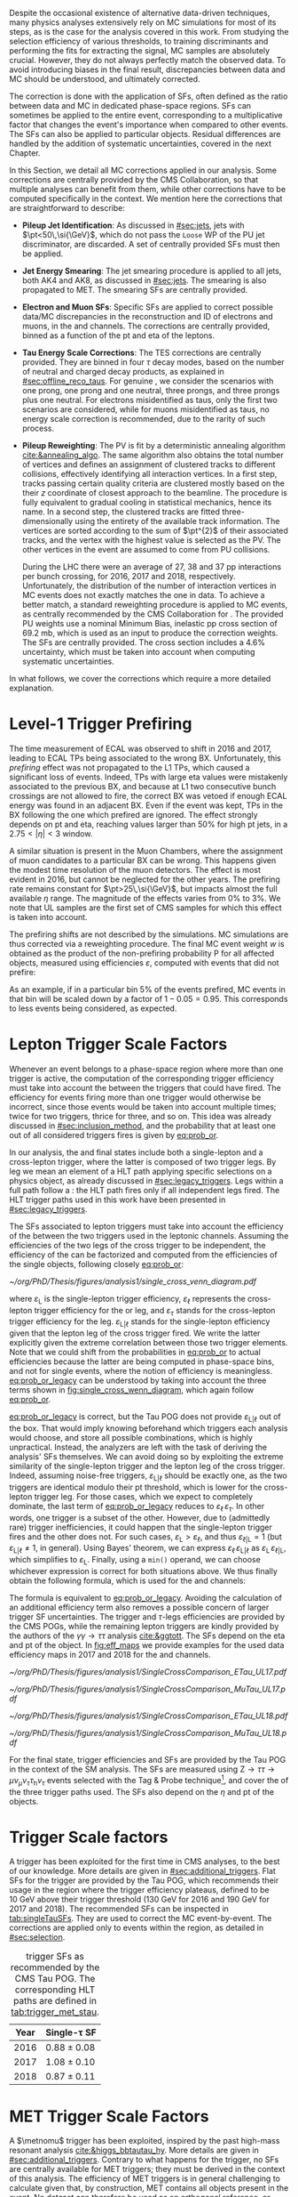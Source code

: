 :PROPERTIES:
:CUSTOM_ID: sec:mc_corrections
:END:

Despite the occasional existence of alternative data-driven techniques, many physics analyses extensively rely on \ac{MC} simulations for most of its steps, as is the case for the analysis covered in this work.
From studying the selection efficiency of various thresholds, to training discriminants and performing the fits for extracting the signal, \ac{MC} samples are absolutely crucial.
However, they do not always perfectly match the observed data.
To avoid introducing biases in the final result, discrepancies between data and \ac{MC} should be understood, and ultimately corrected.

The correction is done with the application of \acp{SF}, often defined as the ratio between data and \ac{MC} in dedicated phase-space regions.
\Acp{SF} can sometimes be applied to the entire event, corresponding to a multiplicative factor that changes the event's importance when compared to other events.
The \acp{SF} can also be applied to particular objects.
Residual differences are handled by the addition of systematic uncertainties, covered in the next Chapter.

In this Section, we detail all \ac{MC} corrections applied in our analysis.
Some corrections are centrally provided by the \ac{CMS} Collaboration, so that multiple analyses can benefit from them, while other corrections have to be computed specifically in the \xhhbbtt{} context.
We mention here the corrections that are straightforward to describe:

+ *Pileup Jet Identification*:
  As discussed in [[#sec:jets]], jets with $\pt<50\,\si{\GeV}$, which do not pass the =Loose= \ac{WP} of the \ac{PU} jet discriminator, are discarded.
  A set of centrally provided \acp{SF} must then be applied.
+ *Jet Energy Smearing*:
  The jet smearing procedure is applied to all jets, both AK4 and AK8, as discussed in [[#sec:jets]].
  The smearing is also propagated to \ac{MET}.
  The smearing \acp{SF} are centrally provided.
+ *Electron and Muon \acp{SF}*:
  Specific \acp{SF} are applied to correct possible data/\ac{MC} discrepancies in the reconstruction and \ac{ID} of electrons and muons, in the \eletau{} and \mutau{} channels.
  The corrections are centrally provided, binned as a function of the \ac{pt} and \ac{eta} of the leptons.
+ *Tau Energy Scale Corrections*:
  The \ac{TES} corrections are centrally provided.
  They are binned in four $\tau$ decay modes, based on the number of neutral and charged decay products, as explained in [[#sec:offline_reco_taus]].
  For genuine \taus{}, we consider the scenarios with one prong, one prong and one neutral, three prongs, and three prongs plus one neutral.
  For electrons misidentified as taus, only the first two scenarios are considered, while for muons misidentified as taus, no energy scale correction is recommended, due to the rarity of such process.
+ *Pileup Reweighting*:
 The \ac{PV} is fit by a deterministic annealing algorithm [[cite:&annealing_algo]].
 The same algorithm also obtains the total number of vertices and defines an assignment of clustered tracks to different collisions, effectively identifying all interaction vertices.
 In a first step, tracks passing certain quality criteria are clustered mostly based on the their $z$ coordinate of closest approach to the beamline.
 The procedure is fully equivalent to gradual cooling in statistical mechanics, hence its name.
 In a second step, the clustered tracks are fitted three-dimensionally using the entirety of the available track information.
 The vertices are sorted according to the sum of $\pt^{2}$ of their associated tracks, and the vertex with the highest value is selected as the \ac{PV}.
 The other vertices in the event are assumed to come from \ac{PU} collisions.

 During the \ac{LHC} \run{2} there were an average of 27, 38 and 37 \ac{pp} interactions per bunch crossing, for 2016, 2017 and 2018, respectively.
 Unfortunately, the distribution of the number of interaction vertices in \ac{MC} events does not exactly matches the one in data.
 To achieve a better match, a standard reweighting procedure is applied to \ac{MC} events, as centrally recommended by the \ac{CMS} Collaboration for \run{2}.
 The provided \ac{PU} weights use a nominal Minimum Bias, inelastic \ac{pp} cross section of \SI{69.2}{\milli\barn}, which is used as an input to produce the correction weights.
 The \acp{SF} are centrally provided.
 The cross section includes a 4.6% uncertainty, which must be taken into account when computing systematic uncertainties.
 
\noindent In what follows, we cover the corrections which require a more detailed explanation.
 
* Level-1 Trigger Prefiring
The time measurement of \ac{ECAL} was observed to shift in 2016 and 2017, leading to \ac{ECAL} \acp{TP} being associated to the wrong \ac{BX}.
Unfortunately, this /prefiring/ effect was not propagated to the \ac{L1} \acp{TP}, which caused a significant loss of events.
Indeed, \acp{TP} with large \ac{eta} values were mistakenly associated to the previous \ac{BX}, and because at \ac{L1} two consecutive bunch crossings are not allowed to fire, the correct \ac{BX} was vetoed if enough \ac{ECAL} energy was found in an adjacent \ac{BX}.
Even if the event was kept, \acp{TP} in the \ac{BX} following the one which prefired are ignored.
The effect strongly depends on \ac{pt} and \ac{eta}, reaching values larger than 50% for high \ac{pt} jets, in a $2.75<|\eta|<3$ window.

A similar situation is present in the Muon Chambers, where the assignment of muon candidates to a particular \ac{BX} can be wrong.
This happens given the modest time resolution of the muon detectors.
The effect is most evident in 2016, but cannot be neglected for the other years.
The prefiring rate remains constant for $\pt>25\,\si{\GeV}$, but impacts almost the full available $\eta$ range.
The magnitude of the effects varies from 0% to 3%.
We note that \ac{UL} samples are the first set of \ac{CMS} \run{2} samples for which this effect is taken into account.

The prefiring shifts are not described by the simulations. 
\Ac{MC} simulations are thus corrected via a reweighting procedure.
The final \ac{MC} event weight $w$ is obtained as the product of the non-prefiring probability P for all affected objects, measured using efficiencies $\varepsilon$, computed with events that did not prefire:

#+NAME: prefiring_weight
\begin{equation}
w = 1 - \text{P}(\text{prefiring}) = \prod_{i=\text{photons, jets, muons}}\left(1 - \varepsilon_{i}^{\text{pref}}(\eta,\pt)\right).
\end{equation}

\noindent As an example, if in a particular bin 5% of the events prefired, \ac{MC} events in that bin will be scaled down by a factor of $1 - 0.05 = 0.95$.
This corresponds to less events being considered, as expected.
 
* Lepton Trigger Scale Factors
:PROPERTIES:
:CUSTOM_ID: sec:lepton_trigger_sfs
:END:

Whenever an event belongs to a phase-space region where more than one trigger is active, the computation of the corresponding trigger efficiency
must take into account the \logicor{} between the triggers that could have fired.
The efficiency for events firing more than one trigger would otherwise be incorrect, since those events would be taken into account multiple times; twice for two triggers, thrice for three, and so on.
This idea was already discussed in [[#sec:inclusion_method]], and the probability that at least one out of all considered triggers fires is given by [[eq:prob_or]].

In our analysis, the \eletau{} and \mutau{} final states include both a single-lepton and a cross-lepton trigger, where the latter is composed of two trigger legs.
By leg we mean an element of a \ac{HLT} path applying specific selections on a physics object, as already discussed in [[#sec:legacy_triggers]].
Legs within a full path follow a \logicand{}: the \ac{HLT} path fires only if all independent legs fired.
The \ac{HLT} trigger paths used in this work have been presented in [[#sec:legacy_triggers]].

The \acp{SF} associated to lepton triggers must take into account the efficiency of the \logicor{} between the two triggers used in the leptonic channels.
Assuming the efficiencies of the two legs of the cross trigger to be independent, the efficiency of the \logicor{} can be factorized and computed from the efficiencies of the single objects, following closely [[eq:prob_or]]:
#+NAME: eq:prob_or_legacy
\begin{equation}
\text{efficiency} = \varepsilon_{\text{L}} + \varepsilon_{\ell} \, \varepsilon_{\tau} - \varepsilon_{\ell} \, \varepsilon_{\tau} \, \varepsilon_{\text{L}|\ell} \: ,
\end{equation}

#+NAME: fig:single_cross_wenn_diagram
#+CAPTION: Venn diagram illustrating the single- and cross-trigger phase-spaces together with their intersection, as considered for the \eletau{} and \mutau{} channels. The meaning of the different efficiency terms $\varepsilon$ is described in the text. [[eq:prob_or_legacy]] is obtained by summing the two separate efficiencies and subtracting their intersection, as dictated by [[eq:prob_or]]. The result represents the probability for an event to pass the \logicor{} between the single- and cross-lepton triggers. The fact that the L and $\ell$ triggers are essentially the same, modulo their $\pt$ threshold, enables to use the simplified variant shown in [[eq:single_cross_eff_trick]].
#+BEGIN_figure
\centering
#+ATTR_LATEX: :width .55\textwidth :center
[[~/org/PhD/Thesis/figures/analysis1/single_cross_venn_diagram.pdf]]
#+END_figure

\noindent where $\varepsilon_{\text{L}}$ is the single-lepton trigger efficiency, $\varepsilon_{\ell}$ represents the cross-lepton trigger efficiency for the \tauele{} or \taumu{} leg, and $\varepsilon_{\tau}$ stands for the cross-lepton trigger efficiency for the \tauh{} leg.
$\varepsilon_{\text{L}|\ell}$ stands for the single-lepton efficiency given that the lepton leg of the cross trigger fired.
We write the latter explicitly given the extreme correlation between those two trigger elements.
Note that we could shift from the probabilities in [[eq:prob_or]] to actual efficiencies because the latter are being computed in phase-space bins, and not for single events, where the notion of efficiency is meaningless.
[[eq:prob_or_legacy]] can be understood by taking into account the three terms shown in [[fig:single_cross_wenn_diagram]], which again follow [[eq:prob_or]].

[[eq:prob_or_legacy]] is correct, but the Tau \ac{POG} does not provide $\varepsilon_{\text{L}|\ell}$ out of the box.
That would imply knowing beforehand which triggers each analysis would choose, and store all possible combinations, which is highly unpractical.
Instead, the analyzers are left with the task of deriving the analysis' \acp{SF} themselves.
We can avoid doing so by exploiting the extreme similarity of the single-lepton trigger and the lepton leg of the cross trigger.
Indeed, assuming noise-free triggers, $\varepsilon_{\text{L}|\ell}$ should be exactly one, as the two triggers are identical modulo their \ac{pt} threshold, which is lower for the cross-lepton trigger leg.
For those cases, which we expect to completely dominate, the last term of [[eq:prob_or_legacy]] reduces to $\varepsilon_{\ell} \, \varepsilon_{\tau}$.
In other words, one trigger is a subset of the other.
However, due to (admittedly rare) trigger inefficiencies, it could happen that the single-lepton trigger fires and the other does not.
For such cases, $\varepsilon_{\text{L}} > \varepsilon_{\ell}$, and thus $\varepsilon_{\ell|\text{L}} = 1$ (but $\varepsilon_{\text{L}|\ell} \ne 1$, in general).
Using Bayes' theorem, we can express $\varepsilon_{\ell}\,\varepsilon_{\text{L}|\ell}$ as $\varepsilon_{\text{L}}\,\varepsilon_{\ell|\text{L}}$, which simplifies to $\varepsilon_{\text{L}}$.
Finally, using a =min()= operand, we can choose whichever expression is correct for both situations above.
We thus finally obtain the following formula, which is used for the \eletau{} and \mutau{} channels:
#+NAME: eq:single_cross_eff_trick
\begin{equation}
  \text{Eff} = \varepsilon_{\text{L}} + \varepsilon_{\ell} \, \varepsilon_{\tau} - \min(\varepsilon_{\text{L}}, \varepsilon_{\ell}) \, \varepsilon_{\tau} \: ,
\end{equation}

\noindent The formula is equivalent to [[eq:prob_or_legacy]].
Avoiding the calculation of an additional efficiency term also removes a possible concern of larger trigger \ac{SF} uncertainties.
The \smu{} trigger and $\tau\text{-legs}$ efficiencies are provided by the \ac{CMS} \acp{POG}, while the remaining lepton triggers are kindly provided by the authors of the $\gamma\gamma\rightarrow \tau\tau$ analysis [[cite:&ggtott]].
The \acp{SF} depend on the \ac{eta} and \ac{pt} of the object.
In [[fig:eff_maps]] we provide examples for the used data efficiency maps in 2017 and 2018 for the \eletau{} and \mutau{} channels.

#+NAME: fig:eff_maps
#+CAPTION: (\ac{pt}, \ac{eta}) trigger efficiency maps. Notice the occasionally different axis ranges. (Top row) \Sele{} (left) and \celetau{} (right) for 2017. (Middle-top row) \Smu{} (left) and \cmutau{} (right) for 2017. (Mid-bottom row) \Sele{} (left) and \celetau{} (right) for 2018. (Bottom row) \Smu{} (left) and \cmutau{} (right) for 2018.
#+BEGIN_figure
\centering
#+ATTR_LATEX: :width .85\textwidth :center :options trim={1cm 1cm 1cm 1cm},clip
[[~/org/PhD/Thesis/figures/analysis1/SingleCrossComparison_ETau_UL17.pdf]]
#+ATTR_LATEX: :width .85\textwidth :center :options trim={1cm 1cm 1cm 1cm},clip
[[~/org/PhD/Thesis/figures/analysis1/SingleCrossComparison_MuTau_UL17.pdf]]
#+ATTR_LATEX: :width .85\textwidth :center :options trim={1cm 1cm 1cm 1cm},clip
[[~/org/PhD/Thesis/figures/analysis1/SingleCrossComparison_ETau_UL18.pdf]]
#+ATTR_LATEX: :width .85\textwidth :center :options trim={1cm 1cm 1cm 1cm},clip
[[~/org/PhD/Thesis/figures/analysis1/SingleCrossComparison_MuTau_UL18.pdf]]
#+END_figure

For the \tautau{} final state, \ditau{} trigger efficiencies and \acp{SF} are provided by the Tau \ac{POG} in the context of the \ac{SM} \htt{} analysis.
The \acp{SF} are measured using $\text{Z} \rightarrow \tau\tau \rightarrow \mu\nu_{\mu}\nu_{\tau} \tau_{\text{h}} \nu_{\tau}$ events selected with the Tag & Probe technique[fn:: See the brief note on the Tag & Probe technique at the end of [[#sec:physics_objects_muons]].], and cover the \logicor{} of the three trigger paths used.
The \acp{SF} also depend on the $\eta$ and \ac{pt} of the objects.

* \Stau{} Trigger Scale factors
A \stau{} trigger has been exploited for the first time in \ac{CMS} \bbtt{} analyses, to the best of our knowledge.
More details are given in [[#sec:additional_triggers]].
Flat \acp{SF} for the \stau{} trigger are provided by the Tau \ac{POG}, which recommends their usage in the region where the trigger efficiency plateaus, defined to be \SI{10}{\GeV} above their trigger threshold (\SI{130}{\GeV} for 2016 and \SI{190}{\GeV} for 2017 and 2018).
The recommended \acp{SF} can be inspected in [[tab:singleTauSFs]].
They are used to correct the \ac{MC} event-by-event.
The corrections are applied only to events within the \stau{} region, as detailed in [[#sec:selection]].

#+NAME: tab:singleTauSFs
#+CAPTION: \Stau{} trigger \acp{SF} as recommended by the \ac{CMS} Tau \ac{POG}. The corresponding \ac{HLT} paths are defined in [[tab:trigger_met_stau]].
#+ATTR_LATEX: :placement [!h] :center t :align cc :environment mytablewiderrows
|------+----------------------------|
| *Year* | $\pmb{\text{Single-}\tau}$ *SF* |
|------+----------------------------|
| 2016 | $0.88 \pm 0.08$              |
| 2017 | $1.08 \pm 0.10$              |
| 2018 | $0.87 \pm 0.11$              |
|------+----------------------------|

* MET Trigger Scale Factors
:PROPERTIES:
:CUSTOM_ID: sec:met_trigger_sfs
:END:

A $\metnomu$ trigger has been exploited, inspired by the past high-mass resonant \bbtt{} analysis [[cite:&higgs_bbtautau_hy]].
More details are given in [[#sec:additional_triggers]].
Contrary to what happens for the \stau{} trigger, no \acp{SF} are centrally available for \ac{MET} triggers; they must be derived in the context of this analysis.
The efficiency of \ac{MET} triggers is in general challenging to calculate given that, by construction, \ac{MET} contains all objects present in the event.
No dataset can therefore be used as an orthogonal reference, or denominator in the efficiency computation, against which to measure the \ac{MET} trigger efficiency.
However, by removing the contribution of muons in the definition of MET, as shown in [[eq:metnomu]], events triggered by muon triggers become orthogonal to the $\metnomu$ trigger, which is used in this work.
We thus measure the efficiency $\varepsilon$ of the $\metnomu$ trigger in data and \ac{MC}, using a =SingleMuon= \ac{PD}, independently for the four data periods under consideration (2016, 2016 APV, 2017 and 2018):
#+NAME: eq:met_eff
\begin{equation}
  \varepsilon(\metnomu) = \frac{\textrm{Analysis}\:\:\textrm{Selection}\:\:\&\&\:\: \textrm{Single-}\mu\:\:\textrm{Trigger} \:\:\&\&\:\: \metnomu\:\:\textrm{Trigger}}{\textrm{Analysis}\:\:\textrm{Selection}\:\:\&\&\:\: \textrm{Single-}\mu\:\:\textrm{Trigger}} \: ,
\end{equation}

\noindent where ``Analysis Selection'' refers to the \basecat{} selection described in [[#sec:selection]], plus the presence of two b jet candidates without =DeepFlavour= requirements.
We explicitly enforce the \smu{} trigger to be fired, ensuring a robust definition of the efficiency.

We apply a selection similar to the ones detailed in [[#sec:tau_pair_sel]], but considering the \mumu{} channel.
Since the \mumu{} channel is not part of the three analysis channels, we can use all its events while keeping orthogonality to the analysis.
No additional selection is needed to define orthogonal phase-space regions, avoiding a decrease in statistics.
We require two muons with $\pt > 15\,\si{\GeV}$ each, and other selections as defined in [[tab:chn_sel]].
The three most important sources of background in the \mumu{} channel are taken into account for the \ac{MC} efficiency computation: $\ttbar{}$, \ac{DY} and W+jets.
Note that the multijet background is mostly absent in \mumu{}.
A custom binning is set so to sufficiently sample the efficiency curves, especially in the turn-on region.
To smooth out the fluctuations, a sigmoid function is fitted to both the data and the \ac{MC} efficiency curves in their turn-on regions.
The sigmoid function depends on three parameters:
#+NAME: eq:sigmoid
\begin{equation}
  f(x, a, b, c) = \frac{c}{1+e^{-a(x-b)}} \: .
\end{equation}

#+NAME: fig:metnomu_sf
#+CAPTION: $\metnomu$ data and \ac{MC} trigger efficiencies (top panels) and corresponding \acp{SF} (lower panels), for different years. The left (right) row refers to the \mumu{} (\mutau{}) channel. The \mutau{} channel is used for validation, while \mumu{} is used to extract the analysis \acp{SF}. \Acp{SF} are extracted from the ratio of the data and \ac{MC} sigmoid fits, implemented to smooth out the \ac{SF}'s distribution. The \acp{SF} are taken to be one for $\metnomu$ values above \SI{350}{\GeV}. From the top to the bottom row, we show the 2016, 2016 APV, 2017 and 2018 periods.
#+BEGIN_figure
\centering
#+ATTR_LATEX: :width .49\textwidth :center :options trim={0.5cm 0cm 1.5cm 0cm},clip
[[~/org/PhD/Thesis/figures/mc_corrections/met_scalefactors/eff_16_mumu_MET.pdf]]
#+ATTR_LATEX: :width .49\textwidth :center :options trim={0.5cm 0cm 1.5cm 0cm},clip
[[~/org/PhD/Thesis/figures/mc_corrections/met_scalefactors/eff_16_mutau_MET.pdf]]
#+ATTR_LATEX: :width .49\textwidth :center :options trim={0.5cm 0cm 1.5cm 0cm},clip
[[~/org/PhD/Thesis/figures/mc_corrections/met_scalefactors/eff_16APV_mumu_MET.pdf]]
#+ATTR_LATEX: :width .49\textwidth :center :options trim={0.5cm 0cm 1.5cm 0cm},clip
[[~/org/PhD/Thesis/figures/mc_corrections/met_scalefactors/eff_16APV_mutau_MET.pdf]]
#+ATTR_LATEX: :width .49\textwidth :center :options trim={0.5cm 0cm 1.5cm 0cm},clip
[[~/org/PhD/Thesis/figures/mc_corrections/met_scalefactors/eff_17_mumu_MET.pdf]]
#+ATTR_LATEX: :width .49\textwidth :center :options trim={0.5cm 0cm 1.5cm 0cm},clip
[[~/org/PhD/Thesis/figures/mc_corrections/met_scalefactors/eff_17_mutau_MET.pdf]]
#+ATTR_LATEX: :width .49\textwidth :center :options trim={0.5cm 0cm 1.5cm 0cm},clip
[[~/org/PhD/Thesis/figures/mc_corrections/met_scalefactors/eff_18_mumu_MET.pdf]]
#+ATTR_LATEX: :width .49\textwidth :center :options trim={0.5cm 0cm 1.5cm 0cm},clip
[[~/org/PhD/Thesis/figures/mc_corrections/met_scalefactors/eff_18_mutau_MET.pdf]]
#+END_figure

\noindent Four sets of \acp{SF} are calculated, one per data period, as the ratio of the data and \ac{MC} sigmoid curves, as shown in [[fig:metnomu_sf]].
In order to obtain the best possible fit result, the range of the sigmoid fit is varied, and multiple values are tested.
We find that a good result is obtained for all data periods by starting the fit at \SI{150}{\GeV} and ending it at \SI{350}{\GeV}.
Values after \SI{350}{\GeV} can be fit by a horizontal line.
Multiple starting values are tried and compared, and we find that they do not significantly impact the result, except when using the full $\metnomu$ range, as illustrated in [[fig:compare_ratios]] (left), for 2018.
For validation purposes, we also derive $\metnomu$ \acp{SF} using the \mutau{} channel, in order to make a comparison with the \mumu{} \acp{SF}, following the selection described in [[ref:tab:max_min_cuts,tab:chn_sel]].
They are found to be compatible within statistical uncertainties, as shown in [[fig:compare_ratios]] (right), for 2018.
For completeness, we also compare the used \mumu{} $\metnomu$ \ac{SF} curves across the four data periods in [[fig:compare_ratios_years]].
Differences can arise due to changes in data-taking conditions across years.
Plots for all the periods can be inspected in [[#sec:app_met_sfs]].

#+NAME: fig:lumi_vs_runnumber_2017
#+CAPTION: Recorded luminosity per run as a function of the unique \ac{LHC} run number, for the 2017 data-taking period. The two $\metnomu$ triggers considered in 2017 are shown. While the trigger with the additional $\htvar$ cut (empty red circles) was not active in the first runs, it collected all available luminosity once it was on. This enables to recover the luminosity lost by the "standard" $\metnomu$ trigger, shown as blue crosses. One should notice the discrepancies in some of the last few runs.
#+BEGIN_figure
#+ATTR_LATEX: :width 1.\textwidth :center
[[~/org/PhD/Thesis/figures/mc_corrections/met_scalefactors/lumi_vs_runnumber_2017.pdf]]
#+END_figure

We observe that, in 2017, the $\metnomu$ trigger does not become fully efficient for high $\metnomu$ values.
Such inefficiency could be seen as a \SI{\sim 5}{\percent} drop in the efficiency curve, at the plateau.
This happens because the trigger was not active in the last runs of 2017.
To recover the missing luminosity, we decided to consider instead, for 2017 only, a \logicor{} between the "standard" $\metnomu$ trigger used for other years, plus a trigger identical to the "standard one", but with an additional $\htvar>60\,\si{\GeV}$ cut.
We can see in [[fig:lumi_vs_runnumber_2017]] that the new trigger collects more data during some of the last few runs in 2017.
The additional trigger enables to fully recover the lost efficiency.

The \acp{SF} are used to correct the \ac{MC} event-by-event, only for events within the \ac{MET} region, as discussed in [[#sec:trigger_regions]], and after applying a turn-on cut.
The cut is set to \SI{180}{\GeV} for all eras.
The value is chosen based on the control distributions shown in [[ref:fig:met_sf_control_etau_2017,fig:met_sf_control_mutau_2017,fig:met_sf_control_tautau_2017]].
Whenever an event has a $\metnomu$ value above \SI{350}{\GeV}, the \ac{SF} is taken to be exactly 1 for all eras.
Uncertainties are calculated using the uncertainties from the sigmoid fit and applying error-propagation for the ratio.
The uncertainty values of the sigmoid functions at the upper limit of the fit range are used whenever the event has a $\metnomu$ value lying above the fit validity range.
The turn-on cut at \SI{180}{\GeV} prevents this from happening for values below the fit validity range.
Despite the low statistics involved, one can see that the $\metnomu$ \acp{SF} improve the description of the observed data.

#+NAME: fig:compare_ratios
#+CAPTION: Data/\ac{MC} \acp{SF} of $\metnomu$ trigger efficiencies, in 2017. \Acp{SF} are extracted from the ratio of the sigmoid fits of data and \ac{MC} efficiency curves, implemented to smooth out the \acp{SF}' distributions. (Left) Five different fit ranges were tested, and zoomed in the turn-on region to better display differences. All fits are reasonably compatible, except for the full range fit, which cannot describe the data. We decided to use the fit starting at \SI{150}{\GeV}, for all data periods. (Right) The \acp{SF} are observed to be compatible between the \mutau{} and \mumu{} channels, within statistical uncertainties.
#+BEGIN_figure
\centering
#+ATTR_LATEX: :width .49\textwidth :center
[[~/org/PhD/Thesis/figures/mc_corrections/met_scalefactors/compare_ratios_ranges_2017.pdf]]
#+ATTR_LATEX: :width .49\textwidth :center
[[~/org/PhD/Thesis/figures/mc_corrections/met_scalefactors/compare_ratios_channels_2017.pdf]]
#+END_figure

#+NAME: fig:compare_ratios_years
#+CAPTION: Comparison of the $\metnomu$ \acp{SF} used in the analysis, for all data periods. \Acp{SF} are extracted from the ratio of the sigmoid fits of data and \ac{MC} efficiency curves, implemented to smooth out the \acp{SF}' distributions. All triggers become fully efficient starting from $\metnomu \sim 300\,\si{\GeV}$.
#+BEGIN_figure
\centering
#+ATTR_LATEX: :width .65\textwidth :center
[[~/org/PhD/Thesis/figures/mc_corrections/met_scalefactors/compare_ratios_years.pdf]]
#+END_figure

#+NAME: fig:met_sf_control_etau_2017
#+CAPTION: Comparison of chosen distributions without (left) and with (right) $\metnomu$ \acp{SF}, for events triggered only by the $\metnomu$ trigger, in 2017. We display the $\tau(\pt)$ (top), $\tau(|\eta|)$ (middle) and $\metnomu$ (bottom) for the \eletau{} channel. The $\metnomu$ \acp{SF} decrease the data to \ac{MC} mismatch. Events triggered by \ac{MET} with $\metnomu$ below \SI{180}{\GeV} are removed from the \ac{SR}.
#+BEGIN_figure
\centering
#+ATTR_LATEX: :width .49\textwidth :center
[[~/org/PhD/Thesis/figures/mc_corrections/met_scalefactors/no_met_sf/plot_baseline_SR_ETau_2017_dau2_pt.pdf]]
#+ATTR_LATEX: :width .49\textwidth :center
[[~/org/PhD/Thesis/figures/mc_corrections/met_scalefactors/with_met_sf/plot_baseline_SR_ETau_2017_dau2_pt.pdf]]
#+ATTR_LATEX: :width .49\textwidth :center
[[~/org/PhD/Thesis/figures/mc_corrections/met_scalefactors/no_met_sf/plot_baseline_SR_ETau_2017_dau2_eta.pdf]]
#+ATTR_LATEX: :width .49\textwidth :center
[[~/org/PhD/Thesis/figures/mc_corrections/met_scalefactors/with_met_sf/plot_baseline_SR_ETau_2017_dau2_eta.pdf]]
#+ATTR_LATEX: :width .49\textwidth :center
[[~/org/PhD/Thesis/figures/mc_corrections/met_scalefactors/no_met_sf/plot_baseline_SR_ETau_2017_metnomu_et.pdf]]
#+ATTR_LATEX: :width .49\textwidth :center
[[~/org/PhD/Thesis/figures/mc_corrections/met_scalefactors/with_met_sf/plot_baseline_SR_ETau_2017_metnomu_et.pdf]]
#+END_figure

#+NAME: fig:met_sf_control_mutau_2017
#+CAPTION: Comparison of chosen distributions without (left) and with (right) $\metnomu$ \acp{SF}, for events triggered only by the $\metnomu$ trigger, in 2017. We display the $\tau(\pt)$ (top), $\tau(|\eta|)$ (middle) and $\metnomu$ (bottom) for the \mutau{} channel. The $\metnomu$ \acp{SF} decrease the data to \ac{MC} mismatch. Events triggered by \ac{MET} with $\metnomu$ below \SI{180}{\GeV} are removed from the \ac{SR}.
#+BEGIN_figure
\centering
#+ATTR_LATEX: :width .49\textwidth :center
[[~/org/PhD/Thesis/figures/mc_corrections/met_scalefactors/no_met_sf/plot_baseline_SR_MuTau_2017_dau2_pt.pdf]]
#+ATTR_LATEX: :width .49\textwidth :center
[[~/org/PhD/Thesis/figures/mc_corrections/met_scalefactors/with_met_sf/plot_baseline_SR_MuTau_2017_dau2_pt.pdf]]
#+ATTR_LATEX: :width .49\textwidth :center
[[~/org/PhD/Thesis/figures/mc_corrections/met_scalefactors/no_met_sf/plot_baseline_SR_MuTau_2017_dau2_eta.pdf]]
#+ATTR_LATEX: :width .49\textwidth :center
[[~/org/PhD/Thesis/figures/mc_corrections/met_scalefactors/with_met_sf/plot_baseline_SR_MuTau_2017_dau2_eta.pdf]]
#+ATTR_LATEX: :width .49\textwidth :center
[[~/org/PhD/Thesis/figures/mc_corrections/met_scalefactors/no_met_sf/plot_baseline_SR_MuTau_2017_metnomu_et.pdf]]
#+ATTR_LATEX: :width .49\textwidth :center
[[~/org/PhD/Thesis/figures/mc_corrections/met_scalefactors/with_met_sf/plot_baseline_SR_MuTau_2017_metnomu_et.pdf]]
#+END_figure

#+NAME: fig:met_sf_control_tautau_2017
#+CAPTION: Comparison of chosen distributions without (left) and with (right) $\metnomu$ \acp{SF}, for events triggered only by the $\metnomu$ trigger, in 2017. We display the $\tau(\pt)$ (top), $\tau(|\eta|)$ (middle) and $\metnomu$ (bottom) for the \tautau{} channel. The $\metnomu$ \acp{SF} decrease the data to \ac{MC} mismatch. Events triggered by \ac{MET} with $\metnomu$ below \SI{180}{\GeV} are removed from the \ac{SR}.
#+BEGIN_figure
\centering
#+ATTR_LATEX: :width .49\textwidth :center
[[~/org/PhD/Thesis/figures/mc_corrections/met_scalefactors/no_met_sf/plot_baseline_SR_TauTau_2017_dau2_pt.pdf]]
#+ATTR_LATEX: :width .49\textwidth :center
[[~/org/PhD/Thesis/figures/mc_corrections/met_scalefactors/with_met_sf/plot_baseline_SR_TauTau_2017_dau2_pt.pdf]]
#+ATTR_LATEX: :width .49\textwidth :center
[[~/org/PhD/Thesis/figures/mc_corrections/met_scalefactors/no_met_sf/plot_baseline_SR_TauTau_2017_dau2_eta.pdf]]
#+ATTR_LATEX: :width .49\textwidth :center
[[~/org/PhD/Thesis/figures/mc_corrections/met_scalefactors/with_met_sf/plot_baseline_SR_TauTau_2017_dau2_eta.pdf]]
#+ATTR_LATEX: :width .49\textwidth :center
[[~/org/PhD/Thesis/figures/mc_corrections/met_scalefactors/no_met_sf/plot_baseline_SR_TauTau_2017_metnomu_et.pdf]]
#+ATTR_LATEX: :width .49\textwidth :center
[[~/org/PhD/Thesis/figures/mc_corrections/met_scalefactors/with_met_sf/plot_baseline_SR_TauTau_2017_metnomu_et.pdf]]
#+END_figure

* DeepTau Scale Factors for Hadronic Tau Leptons
:PROPERTIES:
:CUSTOM_ID: sec:deep_tau_sfs
:END:

#+NAME: fig:deepTauComparison
#+CAPTION: Comparison of the $\Delta\text{R}$ distribution with the baseline selection between the two leptons in the \tautau{} channel before (left) and after (right) updating the =DeepTauVSjet= scale factors for 2016, as instructed by the \ac{CMS} Tau \ac{POG}. The agreement improves significantly.
#+BEGIN_figure
\centering
#+ATTR_LATEX: :width .49\textwidth :center
[[~/org/PhD/Thesis/figures/mc_corrections/plot_ditau_deltaR_baseline_SR_TauTau_old_deepTauSF.pdf]]
#+ATTR_LATEX: :width .49\textwidth :center
[[~/org/PhD/Thesis/figures/mc_corrections/plot_ditau_deltaR_baseline_SR_TauTau_new_deepTauSF.pdf]]
#+END_figure

Data/\ac{MC} discrepancies in the \ac{ID} efficiency of the hadronically-decaying tau leptons must be corrected.
Different \acp{WP} of the =DeepTau= algorithm are employed for the selection of the $\tau\tau$ pair, as described in detail in [[#sec:hadronic_taus]].
The \acp{SF} are centrally provided, and are implemented using the following logic:
+ For genuine taus, the \acp{SF} are provided per data-taking period, in bins of the tau lepton decay mode, and the \ac{pt} dependency is fitted using linear functions in the $[20;140]\,\si{\GeV}$ range.
  \taus{} with $\pt > 140\,\si{\GeV}$ have separate corrections binned in \ac{pt}: $]140; 200]$ and $]200; \infty[\,\si{\GeV}$.
  The \acp{SF} used here represent an update by the Tau \ac{POG} over what was previously available, leading to a significant data/MC improvement for 2016, as shown in [[fig:deepTauComparison]].
+ For genuine electrons misidentified as tau leptons, the \acp{SF} are provided in barrel and endcap categories.
+ For genuine muons misidentified as tau leptons, the \acp{SF} are provided binned as a function of $\eta$.

* B-Tag Reweighting
:PROPERTIES:
:CUSTOM_ID: sec:btag_reshape
:END:

To account for discrepancies in the \ac{MC} \btag{} performance, its full distribution is corrected to match the one in data, following the shape calibration procedure centrally recommended.
For each \ac{MC} event with a given jet configuration, the event weight $\omega$ is computed as:
#+NAME: eq:btag_reweighting
\begin{equation}
\omega = \prod_i^{\text{N}_{\text{jets}}} \text{SF} \left( \text{D}^i,\, \pt^i,\, \eta^i \right)
\end{equation}

\noindent where the \acp{SF} are provided by the \ac{CMS} BTV \ac{POG} as a function of the discriminator score D, the \ac{pt} and the \ac{eta} of the jets.
In our analysis, D refers to =DeepJet=.
The event weights computed with the method in [[eq:btag_reweighting]] should change only the shape of the \btag{} discriminant.
In other words, before applying any \btag{} selection criteria, expected event yields should be preserved: this means that the number of events (\ie{} the sum of event weights) before and after applying \btag{} weights should remain constant.
In order to ensure this, the sum of event weights before and after applying \btag{} event weights, without requiring any \btag{} selection, is computed.
The ratio $r = \sum \omega_{\text{before}} / \sum \omega_{\text{after}}$ is multiplied by the \btag{} event weight.
The values of these $r$ factors are reported in [[tab:btag_rfactor]].

#+NAME: tab:btag_rfactor
#+CAPTION: Values of the $r$ factors used to correct the \btag{} event weights and preserve the normalization of the b-tagging discriminant.
\begin{table}[htbp]
    \centering
    \setlength{\tabcolsep}{10pt}
    \begin{tabular}{ccc}
	\hline \\[-1em]
	\textbf{Year} & \textbf{Decay Channel} & $\pmb{r}$ \textbf{factor} \\ \hline \\[-1em]
	\multirow{3}{*}{2016} & \mutau{}  & 1.0081 \\
			      & \eletau{} & 1.0068 \\
			      & \tautau{} & 1.0103 \\[+0.3em] \hline \\[-1em]
	\multirow{3}{*}{2017} & \mutau{}  & 0.9993 \\
			      & \eletau{} & 0.9949 \\
			      & \tautau{} & 0.9547 \\[+0.3em] \hline \\[-1em]
	\multirow{3}{*}{2018} & \mutau{}  & 1.0039 \\
			      & \eletau{} & 1.0040 \\
			      & \tautau{} & 0.9795 \\[+0.3em] \hline \\[-1em]
    \end{tabular}
\end{table}

* Particle Net SFs
:PROPERTIES:
:CUSTOM_ID: sec:pnet_sfs
:END:

# introduction
Our analysis considers the mass-decorrelated \ac{PNet} \xbb{} algorithm for its boosted category, as explained in [[#sec:jets]].
In particular, a selection cut is applied on the Low Purity \ac{WP} of the algorithm's score, defined in [[eq:pnet]].
Since the jet tagger is trained on \ac{MC} samples only, and the latter do not perfectly agree with data, cutting on the tagger score inevitably leads to data/\ac{MC} mismodelings.
As usual, discrepancies must be corrected with appropriate \acp{SF}.
Corrections vary depending on the \ac{MC} sample considered, since the jets are generated by different physics processes.
Given the development timescale of the \ac{PNet} algorithm, no centrally provided \acp{SF} are yet defined for \run{2} background samples; they are only available for signal-like signatures.
A custom derivation of \acp{SF} for all backgrounds samples is thus necessary.

# background SFs
The procedure developed to compute background \ac{PNet} \acp{SF} starts from the observation that the analysis is dominated by \ac{DY} and $\ttbar$ backgrounds.
In \ac{DY} (plus jets), the "fat", or merged $\bbbar$ jet most likely comes from random gluon or quark jets, misidentified as b jets.
The \acp{SF} are derived in the \ac{DY} \ac{CR}, within a \boostcat{} topology.
For the case of $\ttbar$, one of the b quarks most likely comes from a top decay, and the second jet has a combinatorial origin.
To derive the $\ttbar$ \acp{SF}, the \eletau{} and \mutau{} \acp{SR} are combined in a region of high $\ttbar$ purity, by considering events with a \ditau{} mass above \SI{130}{\GeV}.
This region is very similar to the $\ttbar$ \ac{CR} detailed in [[#sec:control_regions]], but without any requirement on $\mbb$.
The \ac{DY} and $\ttbar$ \acp{CR} obtained suffer from a relatively small number of events in the \boostcat{} category.
The \acp{SF} are obtained in \ac{pt} distributions with three \ac{pt} bins, as follows:
#+NAME: eq:pnet_effs
\begin{equation}
  \varepsilon_{\text{PNet}}(\pt) = \frac{\text{Boosted CR} \:\:\&\&\:\: \text{Score}_{\,\text{PNet}} > \text{Loose}}{\text{Boosted CR}} \: ,
\end{equation}

\noindent where "Boosted CR" refers to the \acp{CR} described above with events having at least one AK8 jet, and the year-dependent \ac{PNet} scores can be inspected in [[tab:bTagWPs]] (right).
The \acp{SF} are then simply calculated as:
#+NAME: eq:pnet_sfs
\begin{equation}
\text{SF}_{k} = \frac{ \varepsilon_{\text{PNet}} \left( \text{Data} - \sum_{j \neq k}^{\text{N}_{\text{MC}}} \text{MC}_{j} \right)  }{ \varepsilon_{\text{PNet}} \left( \text{MC} \right) } \: ,
\end{equation}

\noindent where $k \in {\text{DY},\, \ttbar}$, and $\text{N}_{\text{MC}}$ is the number of \ac{MC} samples our analysis considers.
The equation explicitly states that all backgrounds are removed from the data, except the one for which the \acp{SF} are being computed.

# introduce signal SFs?
Considering now signal-like processes with a $\bbbar$ decay, methods to derive \acp{SF} are already available within the \ac{CMS} Collaboration, and the development of a custom method is therefore not necessary.
Available methods always use "proxy jets", since it is experimentally very difficult to isolate a pure region of \hbb{} jets from data [[cite:&calib_pnet_run2]].
In particular, the \acp{SF} are here computed with the "sfBDT" method, which uses as proxy jets a large collection of multijet $\text{g} \rightarrow \text{b}\bar{\text{b}}$ events with additional selections.
To ensure that the proxy jets are similar to the target signal-like jets, a \ac{BDT} is developed to select a subset of multijet events exhibiting similar characteristics to the bb signal.
The \ac{BDT}, from which the \ac{SF} method derives its name, was originally developed for the $\text{V}\text{H}(\rightarrow \ccbar)$ analysis [[cite:&vh_cc_cms]].

# conclusion
Three sets of \acp{SF} are thus defined, two for "\ac{DY}-like" and "$\ttbar\text{-like}$" backgrounds, and one for signal-like topologies.
Each separate \ac{MC} background is associated to one of these sets, depending on its topology:
+ processes with vector bosons and potentially jets are \ac{DY}-like: W+jets and \ac{EW} processes in association with a vector boson;
+ processes enriched with top quarks are $\ttbar\text{-like}$: tW, single top, \tth{}, TTW, TTZ, TTWW;
+ processes with \hbb{} or \zbb{} signatures are signal-like: ZH, WZ, ZZ, WWZ, WZZ, ZZZ, TTWZ, TTZZ, TTWH.
\noindent More than one association is possible for some of the backgrounds, especially those including more particles.
At the same time, processes with lower cross sections do not significantly impact final results.
The chosen \ac{SF} set is therefore not particularly important for those cases.
